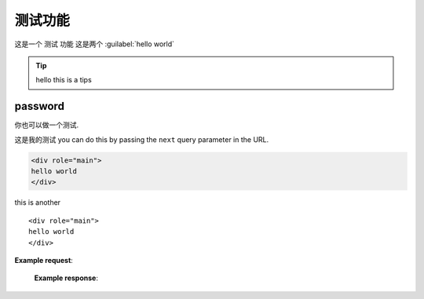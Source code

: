 测试功能
========

这是一个 ``测试`` 功能
这是两个 :guilabel:`hello world`


.. tip::
   hello this is a tips

password
********


你也可以做一个测试.

这是我的测试
you can do this by passing the ``next`` query parameter in the URL.

.. code-block:: html

   <div role="main">
   hello world
   </div>

this is another
::

   <div role="main">
   hello world
   </div>

**Example request**:

   .. tabs::

      .. code-tab:: bash

         $ curl "https://readthedocs.org/api/v2/search/?project=docs&version=latest&q=server%20side%20search"

      .. code-tab:: python

         import requests
         URL = 'https://readthedocs.org/api/v2/search/'
         params = {
            'q': 'server side search',
            'project': 'docs',
            'version': 'latest',
         }
         response = requests.get(URL, params=params)
         print(response.json())

   **Example response**:
